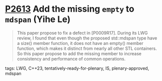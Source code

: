 * [[https://wg21.link/p2613][P2613]] Add the missing =empty= to =mdspan= (Yihe Le)
:PROPERTIES:
:CUSTOM_ID: p2613-add-the-missing-empty-to-mdspan-yihe-le
:END:

#+begin_quote
This paper propose to fix a defect in [P0009R17]. During its LWG review, I found that even though the proposed std::mdspan type have a size() member function, it does not have an empty() member function, which makes it distinct from nearly all other STL containers. So this paper propose to add the missing member to increase consistency and performance of common operations.
#+end_quote

**** tags: LWG, C++23, tentatively-ready-for-plenary, IS, plenary-approved, mdspan
